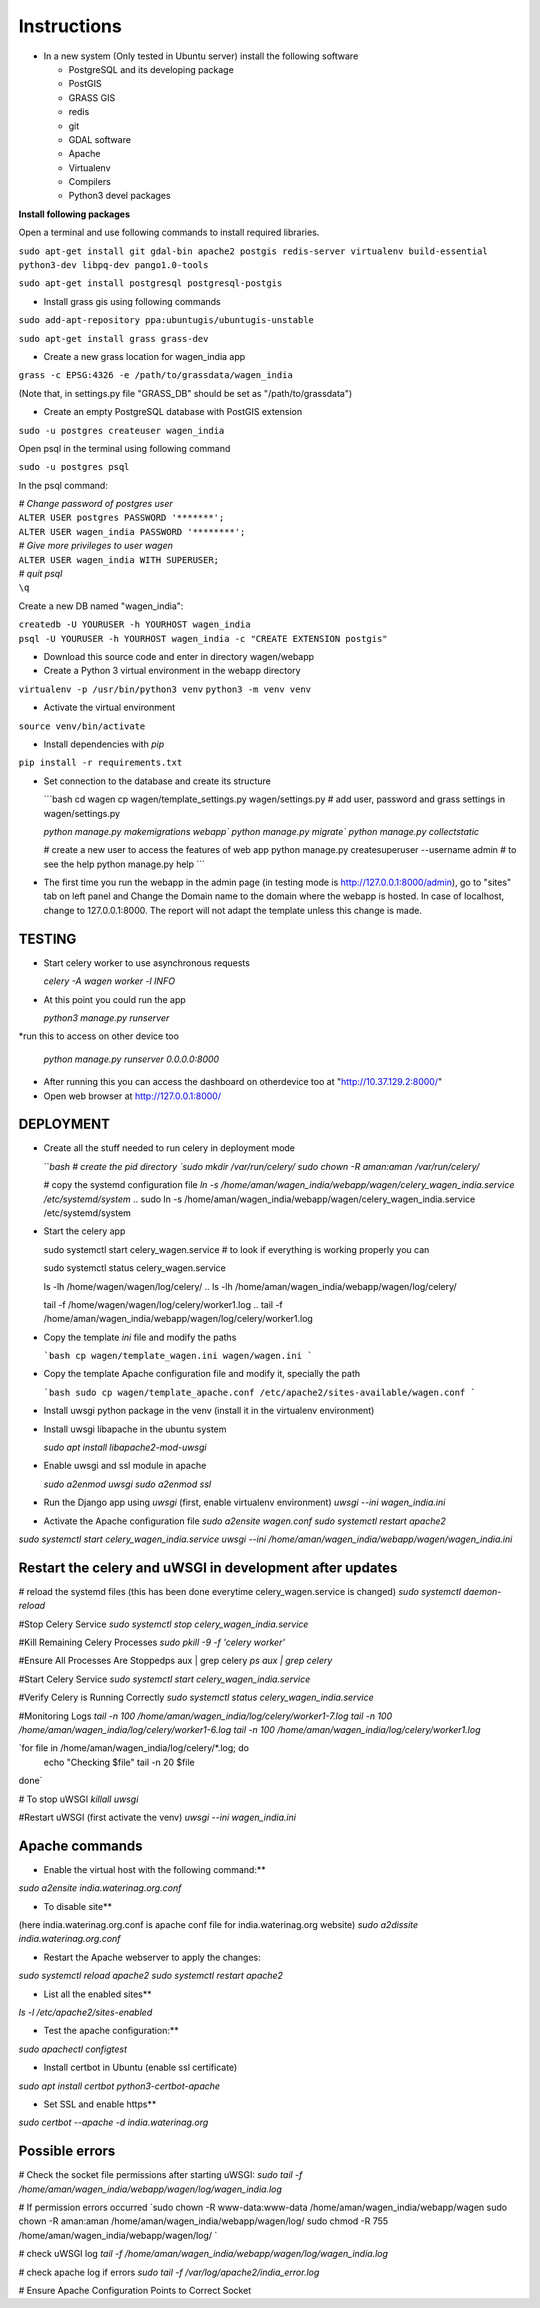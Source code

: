 Instructions
=============

* In a new system (Only tested in Ubuntu server) install the following software

  * PostgreSQL and its developing package
  * PostGIS
  * GRASS GIS
  * redis
  * git
  * GDAL software 
  * Apache
  * Virtualenv
  * Compilers
  * Python3 devel packages


**Install following packages**

Open a terminal and use following commands to install required libraries.

``sudo apt-get install git gdal-bin apache2 postgis redis-server virtualenv build-essential python3-dev libpq-dev pango1.0-tools``

``sudo apt-get install postgresql postgresql-postgis``

* Install grass gis using following commands

``sudo add-apt-repository ppa:ubuntugis/ubuntugis-unstable``

``sudo apt-get install grass grass-dev``

* Create a new grass location for wagen_india app

``grass -c EPSG:4326 -e /path/to/grassdata/wagen_india``

(Note that, in settings.py file "GRASS_DB" should be set as "/path/to/grassdata")

* Create an empty PostgreSQL database with PostGIS extension

``sudo -u postgres createuser wagen_india``

Open psql in the terminal using following command

``sudo -u postgres psql``

In the psql command:

| *# Change password of postgres user*
| ``ALTER USER postgres PASSWORD '*******';``
| ``ALTER USER wagen_india PASSWORD '********';``
| *# Give more privileges to user wagen*
| ``ALTER USER wagen_india WITH SUPERUSER;``
| *# quit psql*
| ``\q``

Create a new DB named "wagen_india":

| ``createdb -U YOURUSER -h YOURHOST wagen_india``
| ``psql -U YOURUSER -h YOURHOST wagen_india -c "CREATE EXTENSION postgis"``

* Download this source code and enter in directory wagen/webapp

* Create a Python 3 virtual environment in the webapp directory

``virtualenv -p /usr/bin/python3 venv``
``python3 -m venv venv``

* Activate the virtual environment

``source venv/bin/activate``

* Install dependencies with `pip`

``pip install -r requirements.txt``

* Set connection to the database and create its structure

  ```bash
  cd wagen
  cp wagen/template_settings.py wagen/settings.py
  # add user, password and grass settings in wagen/settings.py

  `python manage.py makemigrations webapp``
  `python manage.py migrate``
  `python manage.py collectstatic`

  # create a new user to access the features of web app
  python manage.py createsuperuser --username admin
  # to see the help
  python manage.py help
  ```


* The first time you run the webapp in the admin page (in testing mode is http://127.0.0.1:8000/admin),
  go to "sites" tab on left panel and Change the Domain name to the
  domain where the webapp is hosted. In case of localhost, change to 127.0.0.1:8000.
  The report will not adapt the template unless this change is made.

=============
TESTING
=============

* Start celery worker to use asynchronous requests

  `celery -A wagen worker -l INFO`

* At this point you could run the app

  `python3 manage.py runserver`

*run this to access on other device too

  `python manage.py runserver 0.0.0.0:8000`

* After running this you can access the dashboard on otherdevice too at "http://10.37.129.2:8000/"


* Open web browser at http://127.0.0.1:8000/



=============
DEPLOYMENT
=============
* Create all the stuff needed to run celery in deployment mode

  ```bash
  # create the pid directory
  `sudo mkdir /var/run/celery/`
  `sudo chown -R aman:aman /var/run/celery/`

  # copy the systemd configuration file
  `ln -s /home/aman/wagen_india/webapp/wagen/celery_wagen_india.service /etc/systemd/system`
  .. sudo ln -s /home/aman/wagen_india/webapp/wagen/celery_wagen_india.service /etc/systemd/system


.. EnvironmentFile=-/home/aman/wagen_india/webapp/wagen/celery.conf
.. WorkingDirectory=/home/aman/wagen_india/webapp/wagen/

  # modify the environment file if needed 
  # (for example the timeout for a single job set to 3000 seconds or number of concurrency set to 8)

  # reload the systemd files (this has been done everytime celery_wagen_india.service is changed)
  `sudo systemctl daemon-reload`
  # enable the service to be automatically start on boot
  `sudo systemctl enable celery_wagen_india.service`
  ```

* Start the celery app

  
  sudo systemctl start celery_wagen.service
  # to look if everything is working properly you can

  sudo systemctl status celery_wagen.service

  ls -lh /home/wagen/wagen/log/celery/
  .. ls -lh /home/aman/wagen_india/webapp/wagen/log/celery/

  
  tail -f /home/wagen/wagen/log/celery/worker1.log
  .. tail -f /home/aman/wagen_india/webapp/wagen/log/celery/worker1.log

  

* Copy the template `ini` file and modify the paths

  ```bash
  cp wagen/template_wagen.ini wagen/wagen.ini
  ```

* Copy the template Apache configuration file and modify it, specially the path

  ```bash
  sudo cp wagen/template_apache.conf /etc/apache2/sites-available/wagen.conf
  ```
* Install uwsgi python package in the venv
  (install it in the virtualenv environment)

* Install uwsgi libapache in the ubuntu system

  `sudo apt install libapache2-mod-uwsgi`

* Enable uwsgi and ssl module in apache

  `sudo a2enmod uwsgi`
  `sudo a2enmod ssl`

* Run the Django app using `uwsgi`
  (first, enable virtualenv environment)
  `uwsgi --ini wagen_india.ini`


* Activate the Apache configuration file
  `sudo a2ensite wagen.conf`
  `sudo systemctl restart apache2`




`sudo systemctl start celery_wagen_india.service`
`uwsgi --ini /home/aman/wagen_india/webapp/wagen/wagen_india.ini`




=================================================================
Restart the celery and uWSGI in development after updates
=================================================================

# reload the systemd files (this has been done everytime celery_wagen.service is changed)
`sudo systemctl daemon-reload`

#Stop Celery Service
`sudo systemctl stop celery_wagen_india.service`

#Kill Remaining Celery Processes
`sudo pkill -9 -f 'celery worker'`

#Ensure All Processes Are Stoppedps aux | grep celery
`ps aux | grep celery`


#Start Celery Service
`sudo systemctl start celery_wagen_india.service`

#Verify Celery is Running Correctly
`sudo systemctl status celery_wagen_india.service`


#Monitoring Logs
`tail -n 100 /home/aman/wagen_india/log/celery/worker1-7.log
tail -n 100 /home/aman/wagen_india/log/celery/worker1-6.log
tail -n 100 /home/aman/wagen_india/log/celery/worker1.log`


`for file in /home/aman/wagen_india/log/celery/*.log; do
    echo "Checking $file"
    tail -n 20 $file
done`



# To stop uWSGI
`killall uwsgi`

#Restart uWSGI (first activate the venv)
`uwsgi --ini wagen_india.ini`





=============
Apache commands
=============


* Enable the virtual host with the following command:**
`sudo a2ensite india.waterinag.org.conf`

* To disable site**
(here india.waterinag.org.conf is apache conf file for india.waterinag.org website)
`sudo a2dissite india.waterinag.org.conf`


* Restart the Apache webserver to apply the changes:
`sudo systemctl reload apache2`
`sudo systemctl restart apache2`

* List all the enabled sites**
`ls -l /etc/apache2/sites-enabled`

* Test the apache configuration:**
`sudo apachectl configtest`


* Install certbot in Ubuntu (enable ssl certificate)
`sudo apt install certbot python3-certbot-apache`

* Set SSL and enable https**
`sudo certbot --apache -d india.waterinag.org`




=============
Possible errors
=============


# Check the socket file permissions after starting uWSGI:
`sudo tail -f /home/aman/wagen_india/webapp/wagen/log/wagen_india.log`

# If permission errors occurred
`sudo chown -R www-data:www-data /home/aman/wagen_india/webapp/wagen
sudo chown -R aman:aman /home/aman/wagen_india/webapp/wagen/log/
sudo chmod -R 755 /home/aman/wagen_india/webapp/wagen/log/
`

# check uWSGI log
`tail -f /home/aman/wagen_india/webapp/wagen/log/wagen_india.log`


# check apache log if errors
`sudo tail -f /var/log/apache2/india_error.log`

# Ensure Apache Configuration Points to Correct Socket
